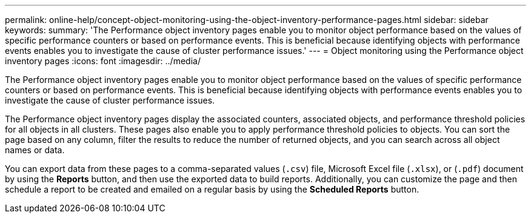 ---
permalink: online-help/concept-object-monitoring-using-the-object-inventory-performance-pages.html
sidebar: sidebar
keywords: 
summary: 'The Performance object inventory pages enable you to monitor object performance based on the values of specific performance counters or based on performance events. This is beneficial because identifying objects with performance events enables you to investigate the cause of cluster performance issues.'
---
= Object monitoring using the Performance object inventory pages
:icons: font
:imagesdir: ../media/

[.lead]
The Performance object inventory pages enable you to monitor object performance based on the values of specific performance counters or based on performance events. This is beneficial because identifying objects with performance events enables you to investigate the cause of cluster performance issues.

The Performance object inventory pages display the associated counters, associated objects, and performance threshold policies for all objects in all clusters. These pages also enable you to apply performance threshold policies to objects. You can sort the page based on any column, filter the results to reduce the number of returned objects, and you can search across all object names or data.

You can export data from these pages to a comma-separated values (`.csv`) file, Microsoft Excel file (`.xlsx`), or (`.pdf`) document by using the *Reports* button, and then use the exported data to build reports. Additionally, you can customize the page and then schedule a report to be created and emailed on a regular basis by using the *Scheduled Reports* button.
